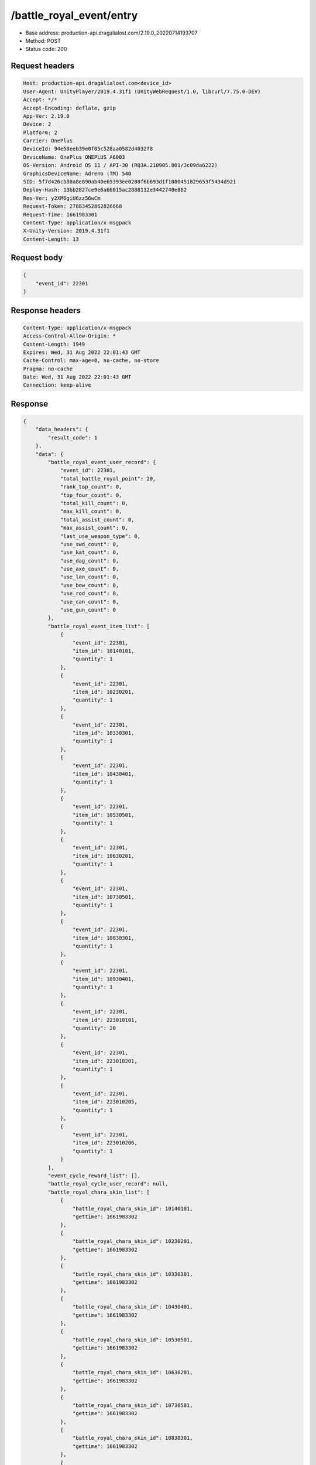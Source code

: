 /battle_royal_event/entry
============================================================

- Base address: production-api.dragalialost.com/2.19.0_20220714193707
- Method: POST
- Status code: 200

Request headers
----------------

.. code-block:: text

	Host: production-api.dragalialost.com<device_id>
	User-Agent: UnityPlayer/2019.4.31f1 (UnityWebRequest/1.0, libcurl/7.75.0-DEV)
	Accept: */*
	Accept-Encoding: deflate, gzip
	App-Ver: 2.19.0
	Device: 2
	Platform: 2
	Carrier: OnePlus
	DeviceId: 94e58eeb39e0f05c528aa0582d4032f8
	DeviceName: OnePlus ONEPLUS A6003
	OS-Version: Android OS 11 / API-30 (RQ3A.210905.001/3c09da6222)
	GraphicsDeviceName: Adreno (TM) 540
	SID: 5f7d426cb80a8e890ab40e65393ee0280f6b693d1f1080451829653f5434d921
	Deploy-Hash: 13bb2827ce9e6a66015ac2808112e3442740e862
	Res-Ver: y2XM6giU6zz56wCm
	Request-Token: 27883452862826668
	Request-Time: 1661983301
	Content-Type: application/x-msgpack
	X-Unity-Version: 2019.4.31f1
	Content-Length: 13


Request body
----------------

.. code-block:: json

	{
	    "event_id": 22301
	}

Response headers
----------------

.. code-block:: text

	Content-Type: application/x-msgpack
	Access-Control-Allow-Origin: *
	Content-Length: 1949
	Expires: Wed, 31 Aug 2022 22:01:43 GMT
	Cache-Control: max-age=0, no-cache, no-store
	Pragma: no-cache
	Date: Wed, 31 Aug 2022 22:01:43 GMT
	Connection: keep-alive


Response
----------------

.. code-block:: json

	{
	    "data_headers": {
	        "result_code": 1
	    },
	    "data": {
	        "battle_royal_event_user_record": {
	            "event_id": 22301,
	            "total_battle_royal_point": 20,
	            "rank_top_count": 0,
	            "top_four_count": 0,
	            "total_kill_count": 0,
	            "max_kill_count": 0,
	            "total_assist_count": 0,
	            "max_assist_count": 0,
	            "last_use_weapon_type": 0,
	            "use_swd_count": 0,
	            "use_kat_count": 0,
	            "use_dag_count": 0,
	            "use_axe_count": 0,
	            "use_lan_count": 0,
	            "use_bow_count": 0,
	            "use_rod_count": 0,
	            "use_can_count": 0,
	            "use_gun_count": 0
	        },
	        "battle_royal_event_item_list": [
	            {
	                "event_id": 22301,
	                "item_id": 10140101,
	                "quantity": 1
	            },
	            {
	                "event_id": 22301,
	                "item_id": 10230201,
	                "quantity": 1
	            },
	            {
	                "event_id": 22301,
	                "item_id": 10330301,
	                "quantity": 1
	            },
	            {
	                "event_id": 22301,
	                "item_id": 10430401,
	                "quantity": 1
	            },
	            {
	                "event_id": 22301,
	                "item_id": 10530501,
	                "quantity": 1
	            },
	            {
	                "event_id": 22301,
	                "item_id": 10630201,
	                "quantity": 1
	            },
	            {
	                "event_id": 22301,
	                "item_id": 10730501,
	                "quantity": 1
	            },
	            {
	                "event_id": 22301,
	                "item_id": 10830301,
	                "quantity": 1
	            },
	            {
	                "event_id": 22301,
	                "item_id": 10930401,
	                "quantity": 1
	            },
	            {
	                "event_id": 22301,
	                "item_id": 223010101,
	                "quantity": 20
	            },
	            {
	                "event_id": 22301,
	                "item_id": 223010201,
	                "quantity": 1
	            },
	            {
	                "event_id": 22301,
	                "item_id": 223010205,
	                "quantity": 1
	            },
	            {
	                "event_id": 22301,
	                "item_id": 223010206,
	                "quantity": 1
	            }
	        ],
	        "event_cycle_reward_list": [],
	        "battle_royal_cycle_user_record": null,
	        "battle_royal_chara_skin_list": [
	            {
	                "battle_royal_chara_skin_id": 10140101,
	                "gettime": 1661983302
	            },
	            {
	                "battle_royal_chara_skin_id": 10230201,
	                "gettime": 1661983302
	            },
	            {
	                "battle_royal_chara_skin_id": 10330301,
	                "gettime": 1661983302
	            },
	            {
	                "battle_royal_chara_skin_id": 10430401,
	                "gettime": 1661983302
	            },
	            {
	                "battle_royal_chara_skin_id": 10530501,
	                "gettime": 1661983302
	            },
	            {
	                "battle_royal_chara_skin_id": 10630201,
	                "gettime": 1661983302
	            },
	            {
	                "battle_royal_chara_skin_id": 10730501,
	                "gettime": 1661983302
	            },
	            {
	                "battle_royal_chara_skin_id": 10830301,
	                "gettime": 1661983302
	            },
	            {
	                "battle_royal_chara_skin_id": 10930401,
	                "gettime": 1661983302
	            }
	        ],
	        "update_data_list": {
	            "battle_royal_event_item_list": [
	                {
	                    "event_id": 22301,
	                    "item_id": 10140101,
	                    "quantity": 1
	                },
	                {
	                    "event_id": 22301,
	                    "item_id": 10230201,
	                    "quantity": 1
	                },
	                {
	                    "event_id": 22301,
	                    "item_id": 10330301,
	                    "quantity": 1
	                },
	                {
	                    "event_id": 22301,
	                    "item_id": 10430401,
	                    "quantity": 1
	                },
	                {
	                    "event_id": 22301,
	                    "item_id": 10530501,
	                    "quantity": 1
	                },
	                {
	                    "event_id": 22301,
	                    "item_id": 10630201,
	                    "quantity": 1
	                },
	                {
	                    "event_id": 22301,
	                    "item_id": 10730501,
	                    "quantity": 1
	                },
	                {
	                    "event_id": 22301,
	                    "item_id": 10830301,
	                    "quantity": 1
	                },
	                {
	                    "event_id": 22301,
	                    "item_id": 10930401,
	                    "quantity": 1
	                },
	                {
	                    "event_id": 22301,
	                    "item_id": 223010101,
	                    "quantity": 20
	                },
	                {
	                    "event_id": 22301,
	                    "item_id": 223010201,
	                    "quantity": 1
	                },
	                {
	                    "event_id": 22301,
	                    "item_id": 223010205,
	                    "quantity": 1
	                },
	                {
	                    "event_id": 22301,
	                    "item_id": 223010206,
	                    "quantity": 1
	                }
	            ],
	            "functional_maintenance_list": []
	        },
	        "entity_result": {
	            "converted_entity_list": []
	        }
	    }
	}

Notes
------
